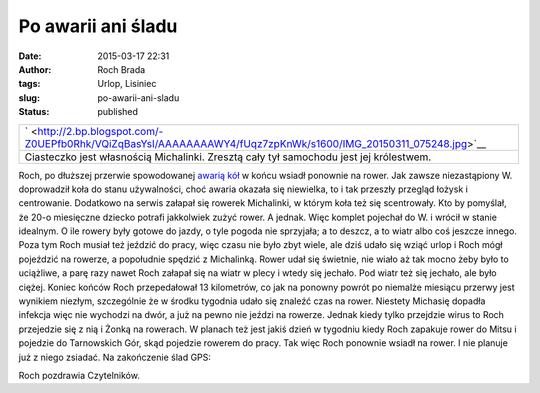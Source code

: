Po awarii ani śladu
###################
:date: 2015-03-17 22:31
:author: Roch Brada
:tags: Urlop, Lisiniec
:slug: po-awarii-ani-sladu
:status: published

+----------------------------------------------------------------------------------------------------------------+
| ` <http://2.bp.blogspot.com/-Z0UEPfb0Rhk/VQiZqBasYsI/AAAAAAAAWY4/fUqz7zpKnWk/s1600/IMG_20150311_075248.jpg>`__ |
+----------------------------------------------------------------------------------------------------------------+
| Ciasteczko jest własnością Michalinki.                                                                         |
| Zresztą cały tył samochodu jest jej królestwem.                                                                |
+----------------------------------------------------------------------------------------------------------------+

Roch, po dłuższej przerwie spowodowanej `awarią kół <http://gusioo.blogspot.com/2015/02/awaria-oby-nie-powazna.html>`__ w końcu wsiadł ponownie na rower. Jak zawsze niezastąpiony W. doprowadził koła do stanu używalności, choć awaria okazała się niewielka, to i tak przeszły przegląd łożysk i centrowanie. Dodatkowo na serwis załapał się rowerek Michalinki, w którym koła też się scentrowały. Kto by pomyślał, że 20-o miesięczne dziecko potrafi jakkolwiek zużyć rower. A jednak. Więc komplet pojechał do W. i wrócił w stanie idealnym. O ile rowery były gotowe do jazdy, o tyle pogoda nie sprzyjała; a to deszcz, a to wiatr albo coś jeszcze innego. Poza tym Roch musiał też jeździć do pracy, więc czasu nie było zbyt wiele, ale dziś udało się wziąć urlop i Roch mógł pojeździć na rowerze, a popołudnie spędzić z Michalinką.
Rower udał się świetnie, nie wiało aż tak mocno żeby było to uciążliwe, a parę razy nawet Roch załapał się na wiatr w plecy i wtedy się jechało. Pod wiatr też się jechało, ale było ciężej. Koniec końców Roch przepedałował 13 kilometrów, co jak na ponowny powrót po niemalże miesiącu przerwy jest wynikiem niezłym, szczególnie że w środku tygodnia udało się znaleźć czas na rower.
Niestety Michasię dopadła infekcja więc nie wychodzi na dwór, a już na pewno nie jeździ na rowerze. Jednak kiedy tylko przejdzie wirus to Roch przejedzie się z nią i Żonką na rowerach. W planach też jest jakiś dzień w tygodniu kiedy Roch zapakuje rower do Mitsu i pojedzie do Tarnowskich Gór, skąd pojedzie rowerem do pracy.
Tak więc Roch ponownie wsiadł na rower. I nie planuje już z niego zsiadać.
Na zakończenie ślad GPS:

.. raw:: html

   <iframe allowtransparency="true" frameborder="0" height="405" scrolling="no" src="https://www.strava.com/activities/269552568/embed/a68438a4d4978d105a1eda4239d753646506dd06" width="590">

.. raw:: html

   </iframe>

Roch pozdrawia Czytelników.

.. raw:: html

   </p>
